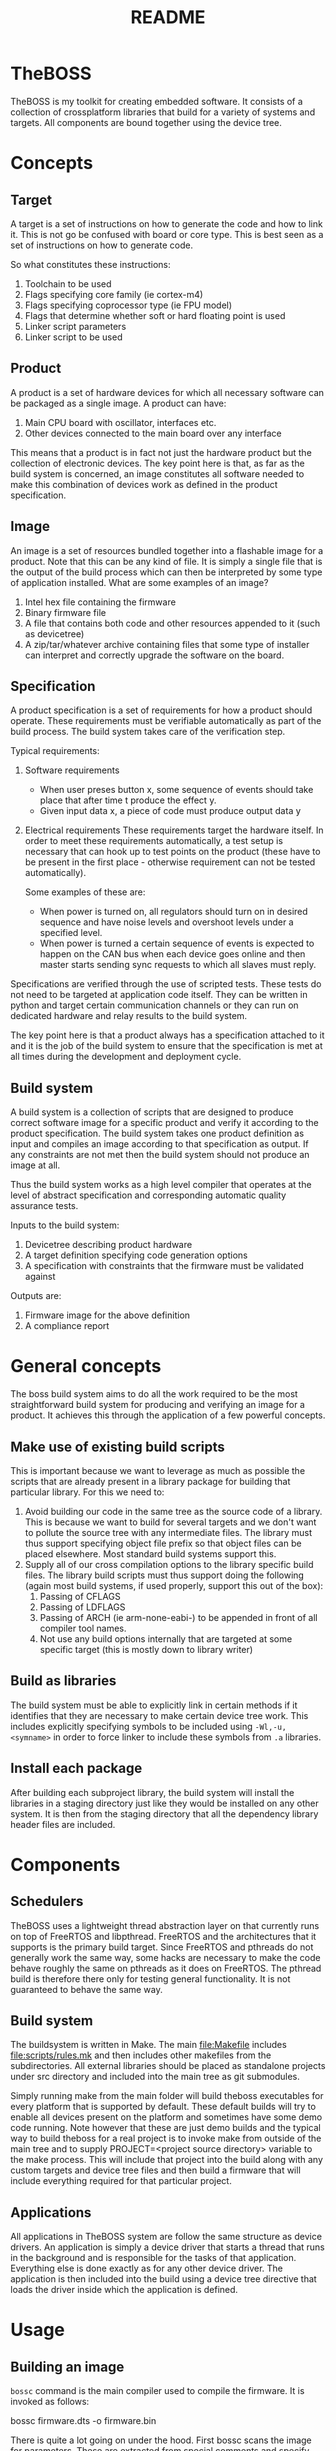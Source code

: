 #+TITLE: README

* TheBOSS
TheBOSS is my toolkit for creating embedded software. It consists of a
collection of crossplatform libraries that build for a variety of systems and
targets. All components are bound together using the device tree.
* Concepts
** Target
A target is a set of instructions on how to generate the code and how to link
it. This is not go be confused with board or core type. This is best seen as a
set of instructions on how to generate code.

So what constitutes these instructions:
1) Toolchain to be used
2) Flags specifying core family (ie cortex-m4)
3) Flags specifying coprocessor type (ie FPU model)
4) Flags that determine whether soft or hard floating point is used
5) Linker script parameters
6) Linker script to be used
** Product
A product is a set of hardware devices for which all necessary software can be
packaged as a single image. A product can have:

1) Main CPU board with oscillator, interfaces etc.
2) Other devices connected to the main board over any interface

This means that a product is in fact not just the hardware product but the
collection of electronic devices. The key point here is that, as far as the
build system is concerned, an image constitutes all software needed to make this
combination of devices work as defined in the product specification.
** Image
An image is a set of resources bundled together into a flashable image for a
product. Note that this can be any kind of file. It is simply a single file that
is the output of the build process which can then be interpreted by some type of
application installed. What are some examples of an image?

1) Intel hex file containing the firmware
2) Binary firmware file
3) A file that contains both code and other resources appended to it (such as
   devicetree)
4) A zip/tar/whatever archive containing files that some type of installer can
   interpret and correctly upgrade the software on the board.
** Specification
A product specification is a set of requirements for how a product should
operate. These requirements must be verifiable automatically as part of the
build process. The build system takes care of the verification step.

Typical requirements:
1) Software requirements
   - When user preses button x, some sequence of events should take place that
     after time t produce the effect y.
   - Given input data x, a piece of code must produce output data y
2) Electrical requirements
   These requirements target the hardware itself. In order to meet these
   requirements automatically, a test setup is necessary that can hook up to
   test points on the product (these have to be present in the first place -
   otherwise requirement can not be tested automatically).

   Some examples of these are:
   - When power is turned on, all regulators should turn on in desired sequence
     and have noise levels and overshoot levels under a specified level.
   - When power is turned a certain sequence of events is expected to happen on
     the CAN bus when each device goes online and then master starts sending
     sync requests to which all slaves must reply.

Specifications are verified through the use of scripted tests. These tests do
not need to be targeted at application code itself. They can be written in
python and target certain communication channels or they can run on dedicated
hardware and relay results to the build system.

The key point here is that a product always has a specification attached to it
and it is the job of the build system to ensure that the specification is met at
all times during the development and deployment cycle.
** Build system
A build system is a collection of scripts that are designed to produce correct
software image for a specific product and verify it according to the product
specification. The build system takes one product definition as input and
compiles an image according to that specification as output. If any constraints
are not met then the build system should not produce an image at all.

Thus the build system works as a high level compiler that operates at the level
of abstract specification and corresponding automatic quality assurance tests.

Inputs to the build system:
1) Devicetree describing product hardware
2) A target definition specifying code generation options
3) A specification with constraints that the firmware must be validated against

Outputs are:
1) Firmware image for the above definition
2) A compliance report
* General concepts
The boss build system aims to do all the work required to be the most
straightforward build system for producing and verifying an image for a product.
It achieves this through the application of a few powerful concepts.
** Make use of existing build scripts
This is important because we want to leverage as much as possible the scripts
that are already present in a library package for building that particular
library. For this we need to:
1) Avoid building our code in the same tree as the source code of a library.
   This is because we want to build for several targets and we don't want to
   pollute the source tree with any intermediate files. The library must thus
   support specifying object file prefix so that object files can be placed
   elsewhere. Most standard build systems support this.
2) Supply all of our cross compilation options to the library specific build
   files. The library build scripts must thus support doing the following (again
   most build systems, if used properly, support this out of the box):
   1. Passing of CFLAGS
   2. Passing of LDFLAGS
   3. Passing of ARCH (ie arm-none-eabi-) to be appended in front of all
      compiler tool names.
   4. Not use any build options internally that are targeted at some specific
      target (this is mostly down to library writer)
** Build as libraries
The build system must be able to explicitly link in certain methods if it
identifies that they are necessary to make certain device tree work. This
includes explicitly specifying symbols to be included using =-Wl,-u,<symname>=
in order to force linker to include these symbols from =.a= libraries.
** Install each package
After building each subproject library, the build system will install the
libraries in a staging directory just like they would be installed on any other
system. It is then from the staging directory that all the dependency library
header files are included.
* Components
** Schedulers
TheBOSS uses a lightweight thread abstraction layer on that currently runs on
top of FreeRTOS and libpthread. FreeRTOS and the architectures that it supports
is the primary build target. Since FreeRTOS and pthreads do not generally work
the same way, some hacks are necessary to make the code behave roughly the same
on pthreads as it does on FreeRTOS. The pthread build is therefore there only
for testing general functionality. It is not guaranteed to behave the same way.
** Build system
The buildsystem is written in Make. The main file:Makefile includes
file:scripts/rules.mk and then includes other makefiles from the subdirectories.
All external libraries should be placed as standalone projects under src
directory and included into the main tree as git submodules.

Simply running make from the main folder will build theboss executables for
every platform that is supported by default. These default builds will try to
enable all devices present on the platform and sometimes have some demo code
running. Note however that these are just demo builds and the typical way to
build theboss for a real project is to invoke make from outside of the main tree
and to supply PROJECT=<project source directory> variable to the make process.
This will include that project into the build along with any custom targets and
device tree files and then build a firmware that will include everything
required for that particular project.
** Applications
All applications in TheBOSS system are follow the same structure as device
drivers. An application is simply a device driver that starts a thread that runs
in the background and is responsible for the tasks of that application.
Everything else is done exactly as for any other device driver. The application
is then included into the build using a device tree directive that loads the
driver inside which the application is defined.
* Usage
** Building an image
=bossc=  command is the main compiler used to compile the firmware. It is
invoked as follows:

#+BEGIN_SRC sh
bossc firmware.dts -o firmware.bin
#+END

There is quite a lot going on under the hood. First bossc scans the image for
parameters. These are extracted from special comments and specify various
compilation flags and link options
** Creating a project
** Adding libraries
** Adding custom targets
